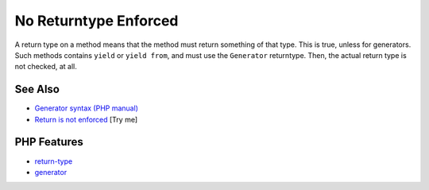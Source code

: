 .. _no-returntype-enforced:

No Returntype Enforced
----------------------

.. meta::
	:description:
		No Returntype Enforced: A return type on a method means that the method must return something of that type.
	:twitter:card: summary_large_image
	:twitter:site: @exakat
	:twitter:title: No Returntype Enforced
	:twitter:description: No Returntype Enforced: A return type on a method means that the method must return something of that type
	:twitter:creator: @exakat
	:twitter:image:src: https://php-tips.readthedocs.io/en/latest/_images/no-returntype-enforced.png
	:og:image: https://php-tips.readthedocs.io/en/latest/_images/no-returntype-enforced.png
	:og:title: No Returntype Enforced
	:og:type: article
	:og:description: A return type on a method means that the method must return something of that type
	:og:url: https://php-tips.readthedocs.io/en/latest/tips/no-returntype-enforced.html
	:og:locale: en

.. raw:: html

	<script type="application/ld+json">{"@context":"https:\/\/schema.org","@graph":[{"@type":"WebPage","@id":"https:\/\/php-tips.readthedocs.io\/en\/latest\/tips\/no-returntype-enforced.html","url":"https:\/\/php-tips.readthedocs.io\/en\/latest\/tips\/no-returntype-enforced.html","name":"No Returntype Enforced","isPartOf":{"@id":"https:\/\/www.exakat.io\/"},"datePublished":"Wed, 04 Jun 2025 18:42:55 +0000","dateModified":"Wed, 04 Jun 2025 18:42:55 +0000","description":"A return type on a method means that the method must return something of that type","inLanguage":"en-US","potentialAction":[{"@type":"ReadAction","target":["https:\/\/php-tips.readthedocs.io\/en\/latest\/tips\/no-returntype-enforced.html"]}]},{"@type":"WebSite","@id":"https:\/\/www.exakat.io\/","url":"https:\/\/www.exakat.io\/","name":"Exakat","description":"Smart PHP static analysis","inLanguage":"en-US"}]}</script>

A return type on a method means that the method must return something of that type. This is true, unless for generators. Such methods contains ``yield`` or ``yield from``, and must use the ``Generator`` returntype. Then, the actual return type is not checked, at all.

.. image:: ../images/no-returntype-enforced.png

See Also
________

* `Generator syntax (PHP manual) <https://www.php.net/manual/en/language.generators.syntax.php>`_
* `Return is not enforced <https://3v4l.org/vRXn3>`_ [Try me]


PHP Features
____________

* `return-type <https://php-dictionary.readthedocs.io/en/latest/dictionary/return-type.ini.html>`_

* `generator <https://php-dictionary.readthedocs.io/en/latest/dictionary/generator.ini.html>`_


